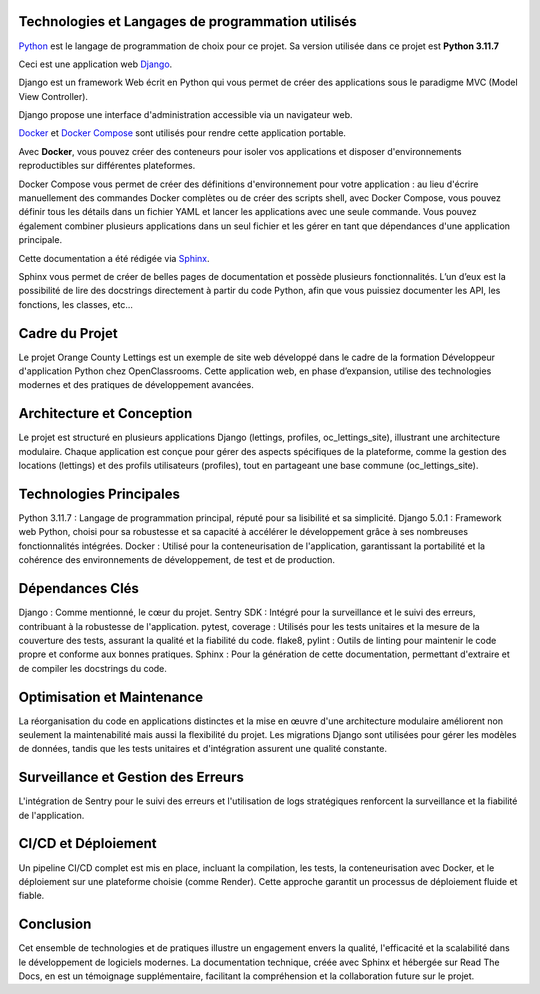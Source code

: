 Technologies et Langages de programmation utilisés
--------------------------------------------------

.. image:: images/orange_country_lettings.png
   :align: center


`Python <https://www.python.org/>`_ est le langage de programmation de choix pour ce projet. Sa version utilisée dans ce projet est **Python 3.11.7**

Ceci est une application web `Django <https://www.djangoproject.com>`_.

Django est un framework Web écrit en Python qui vous permet de créer des applications sous le paradigme MVC (Model View Controller).

Django propose une interface d'administration accessible via un navigateur web.

`Docker <https://www.docker.com/>`_ et `Docker Compose <https://docs.docker.com/compose/>`_ sont utilisés pour rendre cette application portable.

Avec **Docker**, vous pouvez créer des conteneurs pour isoler vos applications et disposer d'environnements reproductibles sur différentes plateformes.

Docker Compose vous permet de créer des définitions d'environnement pour votre application : au lieu d'écrire manuellement des commandes Docker complètes ou de créer des scripts shell, avec Docker Compose, vous pouvez définir tous les détails dans un fichier YAML et lancer les applications avec une seule commande. Vous pouvez également combiner plusieurs applications dans un seul fichier et les gérer en tant que dépendances d'une application principale.

Cette documentation a été rédigée via `Sphinx <https://www.sphinx-doc.org/en/master/>`_.

Sphinx vous permet de créer de belles pages de documentation et possède plusieurs fonctionnalités. L’un d’eux est la possibilité de lire des docstrings directement à partir du code Python, afin que vous puissiez documenter les API, les fonctions, les classes, etc...



**Cadre du Projet**
-----------------
Le projet Orange County Lettings est un exemple de site web développé dans le cadre de la formation Développeur d'application Python chez OpenClassrooms. Cette application web, en phase d’expansion, utilise des technologies modernes et des pratiques de développement avancées.


**Architecture et Conception**
----------------------------
Le projet est structuré en plusieurs applications Django (lettings, profiles, oc_lettings_site), illustrant une architecture modulaire. Chaque application est conçue pour gérer des aspects spécifiques de la plateforme, comme la gestion des locations (lettings) et des profils utilisateurs (profiles), tout en partageant une base commune (oc_lettings_site).


**Technologies Principales**
--------------------------
Python 3.11.7 : Langage de programmation principal, réputé pour sa lisibilité et sa simplicité.
Django 5.0.1 : Framework web Python, choisi pour sa robustesse et sa capacité à accélérer le développement grâce à ses nombreuses fonctionnalités intégrées.
Docker : Utilisé pour la conteneurisation de l'application, garantissant la portabilité et la cohérence des environnements de développement, de test et de production.


**Dépendances Clés**
------------------
Django : Comme mentionné, le cœur du projet.
Sentry SDK : Intégré pour la surveillance et le suivi des erreurs, contribuant à la robustesse de l'application.
pytest, coverage : Utilisés pour les tests unitaires et la mesure de la couverture des tests, assurant la qualité et la fiabilité du code.
flake8, pylint : Outils de linting pour maintenir le code propre et conforme aux bonnes pratiques.
Sphinx : Pour la génération de cette documentation, permettant d'extraire et de compiler les docstrings du code.


**Optimisation et Maintenance**
-----------------------------
La réorganisation du code en applications distinctes et la mise en œuvre d'une architecture modulaire améliorent non seulement la maintenabilité mais aussi la flexibilité du projet. Les migrations Django sont utilisées pour gérer les modèles de données, tandis que les tests unitaires et d'intégration assurent une qualité constante.


**Surveillance et Gestion des Erreurs**
-------------------------------------
L'intégration de Sentry pour le suivi des erreurs et l'utilisation de logs stratégiques renforcent la surveillance et la fiabilité de l'application.


**CI/CD et Déploiement**
----------------------
Un pipeline CI/CD complet est mis en place, incluant la compilation, les tests, la conteneurisation avec Docker, et le déploiement sur une plateforme choisie (comme Render). Cette approche garantit un processus de déploiement fluide et fiable.


**Conclusion**
------------
Cet ensemble de technologies et de pratiques illustre un engagement envers la qualité, l'efficacité et la scalabilité dans le développement de logiciels modernes. La documentation technique, créée avec Sphinx et hébergée sur Read The Docs, en est un témoignage supplémentaire, facilitant la compréhension et la collaboration future sur le projet.